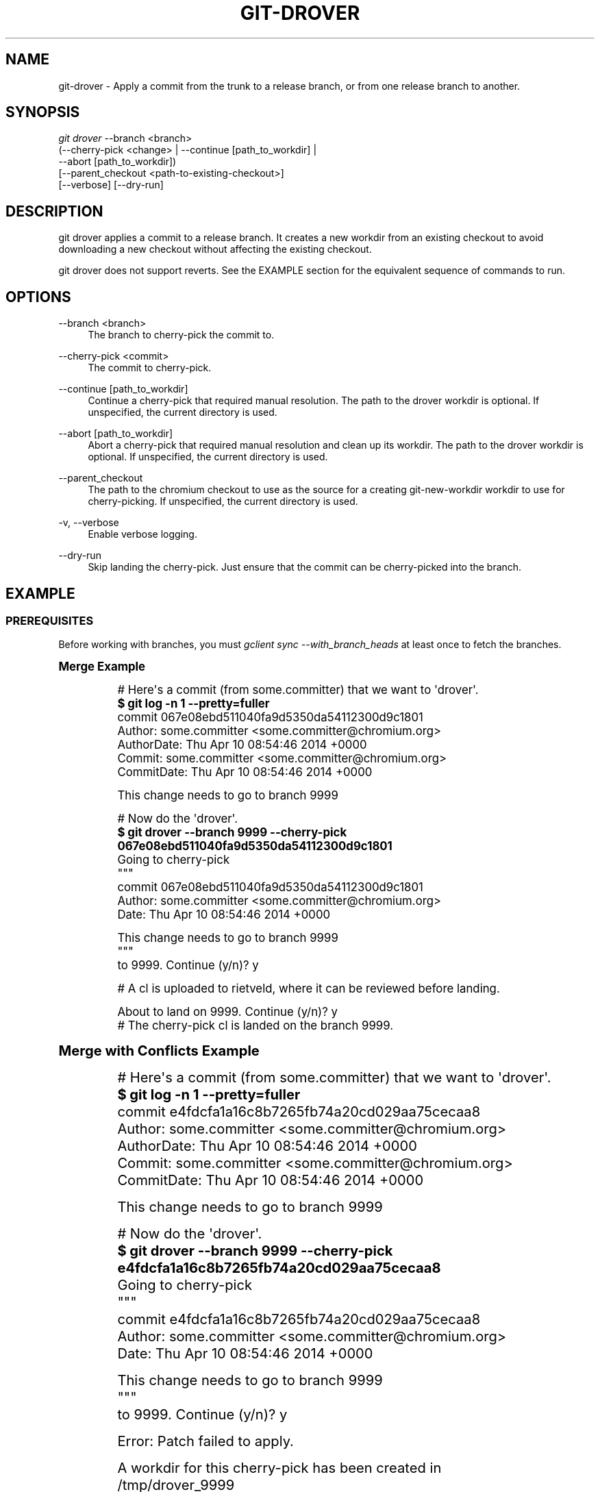 '\" t
.\"     Title: git-drover
.\"    Author: [FIXME: author] [see http://docbook.sf.net/el/author]
.\" Generator: DocBook XSL Stylesheets v1.78.1 <http://docbook.sf.net/>
.\"      Date: 12/15/2016
.\"    Manual: Chromium depot_tools Manual
.\"    Source: depot_tools f72f1ad
.\"  Language: English
.\"
.TH "GIT\-DROVER" "1" "12/15/2016" "depot_tools f72f1ad" "Chromium depot_tools Manual"
.\" -----------------------------------------------------------------
.\" * Define some portability stuff
.\" -----------------------------------------------------------------
.\" ~~~~~~~~~~~~~~~~~~~~~~~~~~~~~~~~~~~~~~~~~~~~~~~~~~~~~~~~~~~~~~~~~
.\" http://bugs.debian.org/507673
.\" http://lists.gnu.org/archive/html/groff/2009-02/msg00013.html
.\" ~~~~~~~~~~~~~~~~~~~~~~~~~~~~~~~~~~~~~~~~~~~~~~~~~~~~~~~~~~~~~~~~~
.ie \n(.g .ds Aq \(aq
.el       .ds Aq '
.\" -----------------------------------------------------------------
.\" * set default formatting
.\" -----------------------------------------------------------------
.\" disable hyphenation
.nh
.\" disable justification (adjust text to left margin only)
.ad l
.\" -----------------------------------------------------------------
.\" * MAIN CONTENT STARTS HERE *
.\" -----------------------------------------------------------------
.SH "NAME"
git-drover \- Apply a commit from the trunk to a release branch, or from one release branch to another\&.
.SH "SYNOPSIS"
.sp
.nf
\fIgit drover\fR \-\-branch <branch>
           (\-\-cherry\-pick <change> | \-\-continue [path_to_workdir] |
            \-\-abort [path_to_workdir])
           [\-\-parent_checkout <path\-to\-existing\-checkout>]
           [\-\-verbose] [\-\-dry\-run]
.fi
.sp
.SH "DESCRIPTION"
.sp
git drover applies a commit to a release branch\&. It creates a new workdir from an existing checkout to avoid downloading a new checkout without affecting the existing checkout\&.
.sp
git drover does not support reverts\&. See the EXAMPLE section for the equivalent sequence of commands to run\&.
.SH "OPTIONS"
.PP
\-\-branch <branch>
.RS 4
The branch to cherry\-pick the commit to\&.
.RE
.PP
\-\-cherry\-pick <commit>
.RS 4
The commit to cherry\-pick\&.
.RE
.PP
\-\-continue [path_to_workdir]
.RS 4
Continue a cherry\-pick that required manual resolution\&. The path to the drover workdir is optional\&. If unspecified, the current directory is used\&.
.RE
.PP
\-\-abort [path_to_workdir]
.RS 4
Abort a cherry\-pick that required manual resolution and clean up its workdir\&. The path to the drover workdir is optional\&. If unspecified, the current directory is used\&.
.RE
.PP
\-\-parent_checkout
.RS 4
The path to the chromium checkout to use as the source for a creating git\-new\-workdir workdir to use for cherry\-picking\&. If unspecified, the current directory is used\&.
.RE
.PP
\-v, \-\-verbose
.RS 4
Enable verbose logging\&.
.RE
.PP
\-\-dry\-run
.RS 4
Skip landing the cherry\-pick\&. Just ensure that the commit can be cherry\-picked into the branch\&.
.RE
.SH "EXAMPLE"
.SS "PREREQUISITES"
.sp
Before working with branches, you must \fIgclient sync \-\-with_branch_heads\fR at least once to fetch the branches\&.
.sp
.it 1 an-trap
.nr an-no-space-flag 1
.nr an-break-flag 1
.br
.ps +1
\fBMerge Example\fR
.RS 4
.sp

.sp
.if n \{\
.RS 4
.\}
.nf
# Here\*(Aqs a commit (from some\&.committer) that we want to \*(Aqdrover\*(Aq\&.
\fB$ git log \-n 1 \-\-pretty=fuller\fR
commit 067e08ebd511040fa9d5350da54112300d9c1801
Author:     some\&.committer <some\&.committer@chromium\&.org>
AuthorDate: Thu Apr 10 08:54:46 2014 +0000
Commit:     some\&.committer <some\&.committer@chromium\&.org>
CommitDate: Thu Apr 10 08:54:46 2014 +0000

    This change needs to go to branch 9999

# Now do the \*(Aqdrover\*(Aq\&.
\fB$ git drover \-\-branch 9999 \-\-cherry\-pick 067e08ebd511040fa9d5350da54112300d9c1801\fR
Going to cherry\-pick
"""
commit 067e08ebd511040fa9d5350da54112300d9c1801
Author: some\&.committer <some\&.committer@chromium\&.org>
Date:   Thu Apr 10 08:54:46 2014 +0000

    This change needs to go to branch 9999
"""
to 9999\&. Continue (y/n)? y

# A cl is uploaded to rietveld, where it can be reviewed before landing\&.

About to land on 9999\&. Continue (y/n)? y
# The cherry\-pick cl is landed on the branch 9999\&.
.fi
.if n \{\
.RE
.\}
.sp
.RE
.sp
.it 1 an-trap
.nr an-no-space-flag 1
.nr an-break-flag 1
.br
.ps +1
\fBMerge with Conflicts Example\fR
.RS 4
.sp

.sp
.if n \{\
.RS 4
.\}
.nf
# Here\*(Aqs a commit (from some\&.committer) that we want to \*(Aqdrover\*(Aq\&.
\fB$ git log \-n 1 \-\-pretty=fuller\fR
commit e4fdcfa1a16c8b7265fb74a20cd029aa75cecaa8
Author:     some\&.committer <some\&.committer@chromium\&.org>
AuthorDate: Thu Apr 10 08:54:46 2014 +0000
Commit:     some\&.committer <some\&.committer@chromium\&.org>
CommitDate: Thu Apr 10 08:54:46 2014 +0000

    This change needs to go to branch 9999

# Now do the \*(Aqdrover\*(Aq\&.
\fB$ git drover \-\-branch 9999 \-\-cherry\-pick e4fdcfa1a16c8b7265fb74a20cd029aa75cecaa8\fR
Going to cherry\-pick
"""
commit e4fdcfa1a16c8b7265fb74a20cd029aa75cecaa8
Author: some\&.committer <some\&.committer@chromium\&.org>
Date:   Thu Apr 10 08:54:46 2014 +0000

    This change needs to go to branch 9999
"""
to 9999\&. Continue (y/n)? y

Error: Patch failed to apply\&.

A workdir for this cherry\-pick has been created in
  /tmp/drover_9999

To continue, resolve the conflicts there and run
  git drover \-\-continue /tmp/drover_9999

To abort this cherry\-pick run
  git drover \-\-abort /tmp/drover_9999

\fB$ pushd /tmp/drover_9999\fR
# Manually resolve conflicts\&.
\fB$ git add path/to/file_with_conflicts\fR
\fB$ popd\fR
\fB$ git drover \-\-continue /tmp/drover_9999\fR

# A cl is uploaded to rietveld, where it can be reviewed before landing\&.

About to land on 9999\&. Continue (y/n)? y
# The cherry\-pick cl is landed on the branch 9999\&.
.fi
.if n \{\
.RE
.\}
.sp
.RE
.sp
.it 1 an-trap
.nr an-no-space-flag 1
.nr an-break-flag 1
.br
.ps +1
\fBRevert Example\fR
.RS 4
.sp

.sp
.if n \{\
.RS 4
.\}
.nf
# Make sure we have the most up\-to\-date branch sources\&.
\fB$ git fetch\fR

# Checkout the branch with the change we want to revert\&.
\fB$ git checkout \-b drover_9999 branch\-heads/9999\fR
Branch drover_9999 set up to track remote ref refs/branch\-heads/9999\&.

# Here\*(Aqs the commit we want to revert\&.
\fB$ git log \-n 1\fR
commit 00b47037e6732455c6b90f8800f4ffe5fbe7326d
Author: some\&.committer <some\&.committer@chromium\&.org>
Date:   Thu Apr 10 08:54:46 2014 +0000

    This change is horribly broken\&.

# Now do the revert\&.
\fB$ git revert 00b47037e6732455c6b90f8800f4ffe5fbe7326d\fR

# That reverted the change and committed the revert\&.
\fB$ git log \-n 1\fR
commit e31cae25b69f773e05ea206848d1479315f2e349
Author: you <you@chromium\&.org>
Date:   Thu Apr 10 09:11:36 2014 +0000

    Revert "This change is horribly broken\&."

    This reverts commit 00b47037e6732455c6b90f8800f4ffe5fbe7326d\&.

# As with old drover, reverts are generally OK to commit without LGTM\&.
\fB$ git cl upload \-r some\&.committer@chromium\&.org \-\-send\-mail\fR
\fB$ git cl land \-\-bypass\-hooks\fR
Using 50% similarity for rename/copy detection\&. Override with \-\-similarity\&.
.fi
.if n \{\
.RE
.\}
.sp
.RE
.sp
.it 1 an-trap
.nr an-no-space-flag 1
.nr an-break-flag 1
.br
.ps +1
\fBManual Merge Example\fR
.RS 4
.sp

.sp
.if n \{\
.RS 4
.\}
.nf
# Make sure we have the most up\-to\-date branch sources\&.
\fB$ git fetch\fR

# Here\*(Aqs a commit (from some\&.committer) that we want to \*(Aqdrover\*(Aq\&.
\fB$ git log \-n 1 \-\-pretty=fuller\fR
commit 87e5c05985d9c2ee235c6b7b5d29cc50f45783db
Author:     some\&.committer <some\&.committer@chromium\&.org>
AuthorDate: Thu Apr 10 08:54:46 2014 +0000
Commit:     some\&.committer <some\&.committer@chromium\&.org>
CommitDate: Thu Apr 10 08:54:46 2014 +0000

    This change needs to go to branch 9999

# Checkout the branch we want to \*(Aqdrover\*(Aq to\&.
\fB$ git checkout \-b drover_9999 branch\-heads/9999\fR
Branch drover_9999 set up to track remote ref refs/branch\-heads/9999\&.

# Now do the \*(Aqdrover\*(Aq\&.
# IMPORTANT!!! Do Not leave off the \*(Aq\-x\*(Aq flag
\fB$ git cherry\-pick \-x 87e5c05985d9c2ee235c6b7b5d29cc50f45783db\fR
[drover_9999 5c879cc] This change needs to go to branch 9999
 Author: some\&.committer <some\&.committer@chromium\&.org>
 Date: Thu Apr 10 08:54:46 2014 +0000
 1 file changed, 1 insertion(+)
 create mode 100644 modified_file

# That took the code authored by some\&.committer and committed it to
# the branch by the person who drovered it (i\&.e\&. you)\&.
\fB$ git log \-n 1 \-\-pretty=fuller\fR
commit 5c879cc29a19045571b08d9b058b8306bf7dee6c
Author:     some\&.committer <some\&.committer@chromium\&.org>
AuthorDate: Thu Apr 10 08:54:46 2014 +0000
Commit:     you <you@chromium\&.org>
CommitDate: Thu Apr 10 09:11:36 2014 +0000

    This change needs to go to branch 9999

    (cherry picked from commit 87e5c05985d9c2ee235c6b7b5d29cc50f45783db)

# Looks good\&. Ship it!
\fB$ git cl upload\fR
# Wait for LGTM or TBR it\&.
\fB$ git cl land\fR
Using 50% similarity for rename/copy detection\&. Override with \-\-similarity\&.
# Or skip the LGTM/TBR and just \*(Aqgit cl land \-\-bypass\-hooks\*(Aq
.fi
.if n \{\
.RE
.\}
.sp
.RE
.SH "SEE ALSO"
.sp
\fBgit-cherry-pick\fR(1), \fBgit-revert\fR(1)
.SH "CHROMIUM DEPOT_TOOLS"
.sp
Part of the chromium \fBdepot_tools\fR(7) suite\&. These tools are meant to assist with the development of chromium and related projects\&. Download the tools from \m[blue]\fBhere\fR\m[]\&\s-2\u[1]\d\s+2\&.
.SH "NOTES"
.IP " 1." 4
here
.RS 4
\%https://chromium.googlesource.com/chromium/tools/depot_tools.git
.RE
